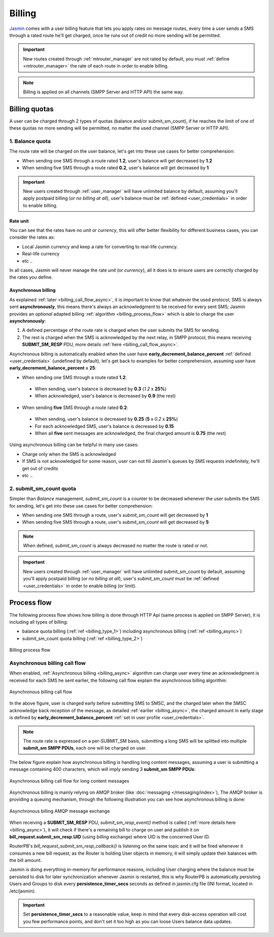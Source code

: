 #######
Billing
#######

`Jasmin <http://jasminsms.com/>`_ comes with a user billing feature that lets you apply rates on message routes, every time a user sends a SMS through a rated route he'll get charged, once he runs out of credit no more sending will be permitted.

.. important:: New routes created through :ref:`mtrouter_manager` are not rated by default, you must :ref:`define <mtrouter_manager>` the rate of each route in order to enable billing.
.. note:: Billing is applied on all channels (SMPP Server and HTTP API) the same way.

Billing quotas
**************

A user can be charged through 2 types of quotas (balance and/or submit_sm_count), if he reaches the limit of one of these quotas no more sending will be permitted, no matter the used channel (SMPP Server or HTTP API).

.. _billing_type_1:

1. Balance quota
================

The route rate will be charged on the user balance, let's get into these use cases for better comprehension:

* When sending one SMS through a route rated **1.2**, user's balance will get decreased by **1.2**
* When sending five SMS through a route rated **0.2**, user's balance will get decreased by **1**

.. important:: New users created through :ref:`user_manager` will have unlimited balance by default, assuming you'll apply postpaid billing (*or no billing at all*), user's balance must be :ref:`defined <user_credentials>` in order to enable billing.

Rate unit
---------

You can see that the rates have no *unit* or *currency*, this will offer better flexibility for different business cases, you can consider the rates as:

* Local Jasmin currency and keep a rate for converting to real-life currency.
* Real-life currency
* etc ..

In all cases, Jasmin will never manage the rate *unit* (or *currency*), all it does is to ensure users are correctly charged by the rates you define.

.. _billing_async:

Asynchronous billing
--------------------

As explained :ref:`later <billing_call_flow_async>`, it is important to know that whatever the used protocol, SMS is always sent **asynchronously**, this means there's always an acknowledgment to be received for every sent SMS; Jasmin provides an *optional* adapted billing :ref:`algorithm <billing_process_flow>` which is able to charge the user **asynchronously**:

#. A defined percentage of the route rate is charged when the user submits the SMS for sending.
#. The rest is charged when the SMS is acknowledged by the next relay, in SMPP protocol, this means receiving **SUBMIT_SM_RESP** PDU, more details :ref:`here <billing_call_flow_async>`.

Asynchronous billing is automatically enabled when the user have **early_decrement_balance_percent** :ref:`defined <user_credentials>` (undefined by default), let's get back to examples for better comprehension, assuming user have **early_decrement_balance_percent = 25**:

* When sending one SMS through a route rated **1.2**:

 * When sending, user's balance is decreased by **0.3** (*1.2* x **25%**)
 * When acknowledged, user's balance is decreased by **0.9** (the rest)

* When sending **five** SMS through a route rated **0.2**:

 * When sending, user's balance is decreased by **0.25** (**5** x *0.2* x **25%**)
 * For each acknowledged SMS, user's balance is decreased by **0.15**
 * When all **five** sent messages are acknowledged, the final charged amount is **0.75** (the rest)

Using asynchronous billing can be helpful in many use cases:

* Charge only when the SMS is acknowledged
* If SMS is not acknowledged for some reason, user can not fill Jasmin's queues by SMS requests indefinitely, he'll get out of credits
* etc ..

.. _billing_type_2:

2. submit_sm_count quota
========================

Simpler than *Balance* management, *submit_sm_count* is a counter to be decreased whenever the user submits the SMS for sending, let's get into these use cases for better comprehension:

* When sending one SMS through a route, user's *submit_sm_count* will get decreased by **1**
* When sending five SMS through a route, user's *submit_sm_count* will get decreased by **5**


.. note:: When defined, *submit_sm_count* is always decreased no matter the route is rated or not.

.. important:: New users created through :ref:`user_manager` will have unlimited submit_sm_count by default, assuming you'll apply postpaid billing (*or no billing at all*), user's *submit_sm_count* must be :ref:`defined <user_credentials>` in order to enable billing (or limit).

.. _billing_process_flow:

Process flow
************

The following process flow shows how billing is done through HTTP Api (same process is applied on SMPP Server), it is including all types of billing:

* balance quota billing (:ref:`ref <billing_type_1>`) including asynchronous billing (:ref:`ref <billing_async>`)
* submit_sm_count quota billing (:ref:`ref <billing_type_2>`)

.. figure:: /resources/billing/billing-process.png
   :alt: Billing process flow
   :align: Center
   
   Billing process flow

.. _billing_call_flow_async:

Asynchronous billing call flow
==============================

When enabled, :ref:`Asynchronous billing <billing_async>` algorithm can charge user every time an acknowledgment is received for each SMS he sent earlier, the following call flow explain the asynchronous billing algorithm:

.. figure:: /resources/billing/async-callflow.png
   :alt: Asynchronous billing call flow
   :align: Center
   
   Asynchronous billing call flow

In the above figure, user is charged early before submitting SMS to SMSC, and the charged later when the SMSC acknowledge back reception of the message, as detailed :ref:`earlier <billing_async>`, the charged amount in early stage is defined by **early_decrement_balance_percent** :ref:`set in user profile <user_credentials>`.

.. note:: The route rate is expressed on a per-SUBMIT_SM basis, submitting a long SMS will be splitted into multiple **submit_sm SMPP PDUs**, each one will be charged on user.

The below figure explain how asynchronous billing is handling long content messages, assuming a user is submitting a message containing 400 characters, which will imply sending 3 **submit_sm SMPP PDUs**:

.. figure:: /resources/billing/async-callflow-long-content.png
   :alt: Asynchronous billing call flow for long content messages
   :align: Center
   
   Asynchronous billing call flow for long content messages

Asynchronous billing is mainly relying on AMQP broker (like :doc:`messaging </messaging/index>`), The AMQP broker is providing a queuing mechanism, through the following illustration you can see how asynchronous billing is done:

.. figure:: /resources/billing/billing.png
   :alt: Asynchronous billing AMQP message exchange
   :align: Center
   
   Asynchronous billing AMQP message exchange

When receiving a **SUBMIT_SM_RESP** PDU, *submit_sm_resp_event()* method is called (:ref:`more details here <billing_async>`), it will check if there's a remaining bill to charge on user and publish it on **bill_request.submit_sm_resp.UID** (using *billing* exchange) where UID is the concerned User ID.

RouterPB's *bill_request_submit_sm_resp_callback()* is listening on the same topic and it will be fired whenever it consumes a new bill request, as the Router is holding User objects in memory, it will simply update their balances with the bill amount.

Jasmin is doing everything in-memory for performance reasons, including User charging where the balance must be persisted to disk for later synchronization whenever Jasmin is restarted, this is why RouterPB is automatically persisting Users and Groups to disk every **persistence_timer_secs** seconds as defined in jasmin.cfg file (INI format, located in /etc/jasmin).

.. important:: Set **persistence_timer_secs** to a reasonable value, keep in mind that every disk-access operation will cost you few performance points, and don't set it too high as you can loose Users balance data updates.